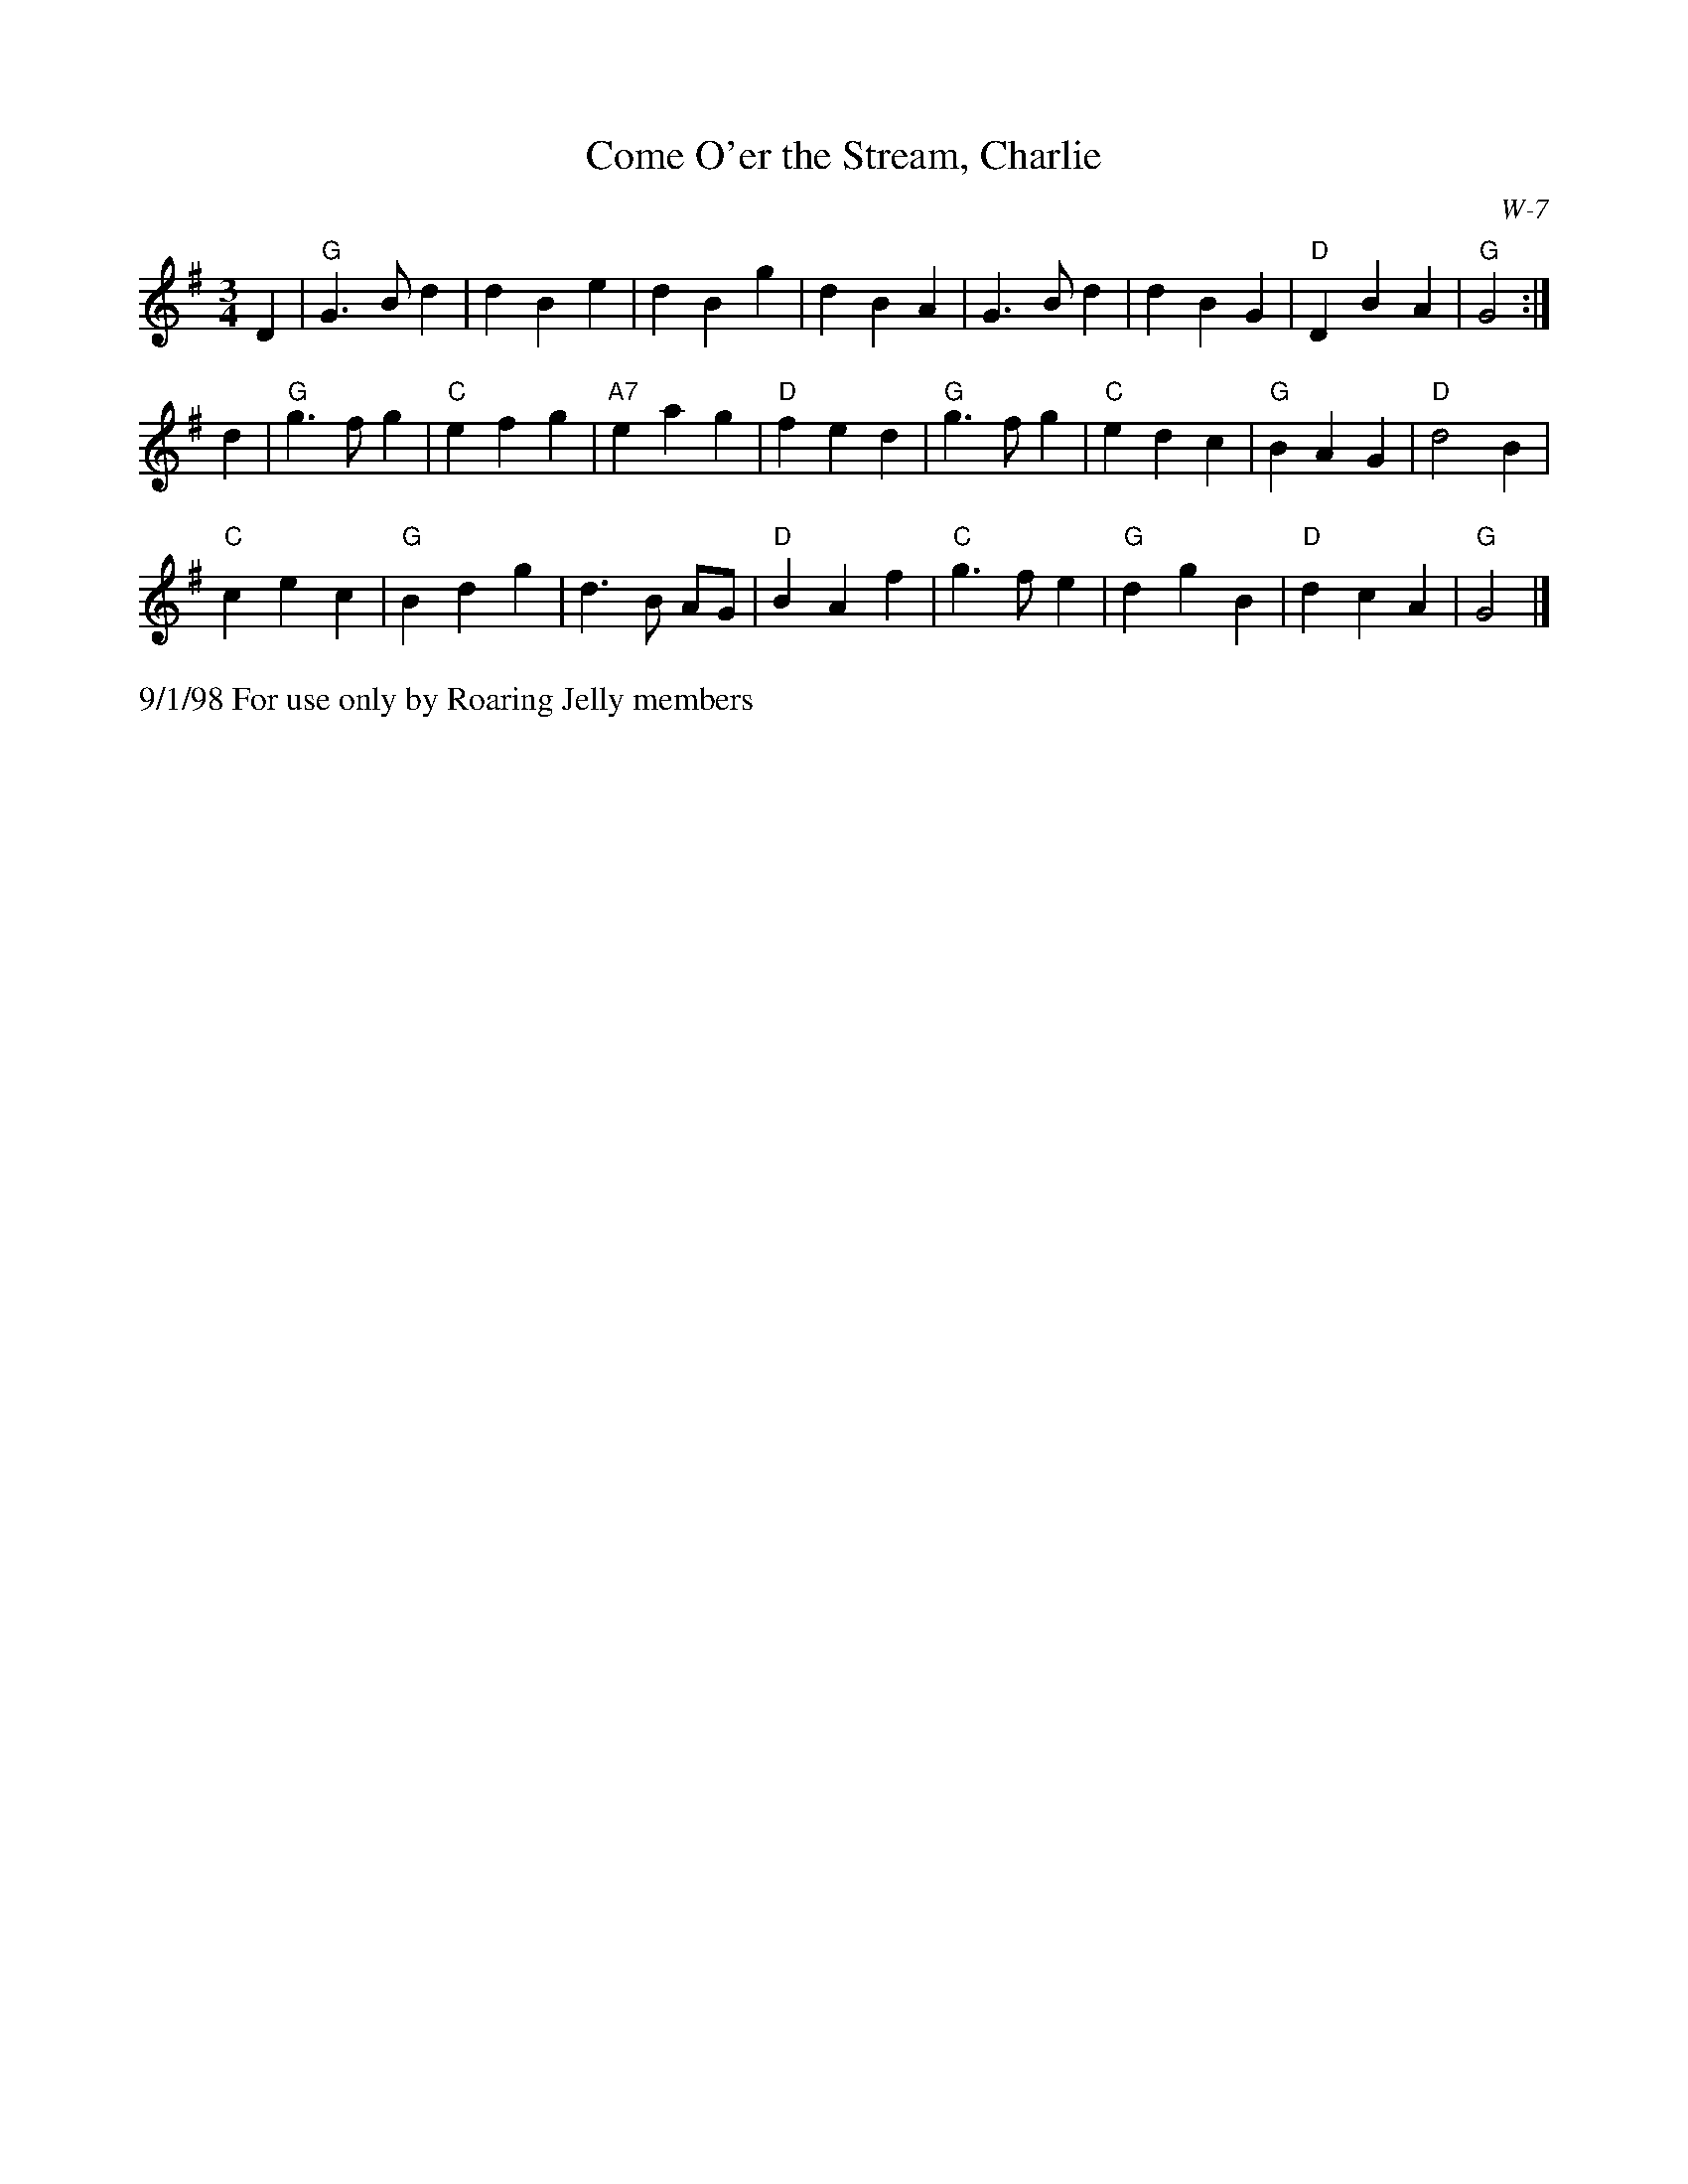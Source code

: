 X:11
T: Come O'er the Stream, Charlie
I: Come O'er the Stream, Charlie	W-7	G	waltz
C: W-7
M: 3/4
Z: Transcribed to abc by Mary Lou Knack
R: waltz
K: G
D2| "G"G3 B d2| d2 B2 e2| d2 B2 g2| d2 B2 A2|       G3 B d2| d2 B2 G2| "D"D2 B2 A2| "G"G4:|
d2| "G"g3 f g2| "C"e2 f2 g2| "A7"e2 a2 g2| "D"f2 e2 d2|    "G"g3 f g2| "C"e2 d2 c2| "G"B2 A2 G2| "D"d4 B2|
    "C"c2 e2 c2| "G"B2 d2 g2| d3 B AG| "D"B2 A2 f2|    "C"g3 f e2| "G"d2 g2 B2| "D"d2 c2 A2| "G"G4|]
%%text 9/1/98 For use only by Roaring Jelly members
